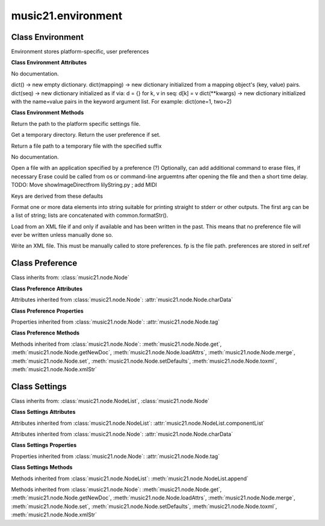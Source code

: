 .. _moduleEnvironment:

music21.environment
===================

.. WARNING: DO NOT EDIT THIS FILE: AUTOMATICALLY GENERATED

.. module:: music21.environment

Class Environment
-----------------

.. class:: Environment

    Environment stores platform-specific, user preferences 

    

    **Class Environment** **Attributes**

    .. attribute:: modNameParent

    No documentation. 

    .. attribute:: ref

    dict() -> new empty dictionary. dict(mapping) -> new dictionary initialized from a mapping object's (key, value) pairs. dict(seq) -> new dictionary initialized as if via: d = {} for k, v in seq: d[k] = v dict(**kwargs) -> new dictionary initialized with the name=value pairs in the keyword argument list.  For example:  dict(one=1, two=2) 

    **Class Environment** **Methods**

    .. method:: getSettingsPath()

    Return the path to the platform specific settings file. 

    .. method:: getTempDir()

    Get a temporary directory. Return the user preference if set. 

    .. method:: getTempFile()

    Return a file path to a temporary file with the specified suffix 

    .. method:: keys()

    No documentation. 

    .. method:: launch()

    Open a file with an application specified by a preference (?) Optionally, can add additional command to erase files, if necessary Erase could be called from os or command-line arguemtns after opening the file and then a short time delay. TODO: Move showImageDirectfrom lilyString.py ; add MIDI 

    .. method:: loadDefaults()

    Keys are derived from these defaults 

    .. method:: printDebug()

    Format one or more data elements into string suitable for printing straight to stderr or other outputs. The first arg can be a list of string; lists are concatenated with common.formatStr(). 

    .. method:: read()

    Load from an XML file if and only if available and has been written in the past. This means that no preference file will ever be written unless manually done so. 

    .. method:: write()

    Write an XML file. This must be manually called to store preferences. fp is the file path. preferences are stored in self.ref 


Class Preference
----------------

.. class:: Preference

    

    

    Class inherits from: :class:`music21.node.Node`

    **Class Preference** **Attributes**

    Attributes inherited from :class:`music21.node.Node`: :attr:`music21.node.Node.charData`

    **Class Preference** **Properties**

    Properties inherited from :class:`music21.node.Node`: :attr:`music21.node.Node.tag`

    **Class Preference** **Methods**

    Methods inherited from :class:`music21.node.Node`: :meth:`music21.node.Node.get`, :meth:`music21.node.Node.getNewDoc`, :meth:`music21.node.Node.loadAttrs`, :meth:`music21.node.Node.merge`, :meth:`music21.node.Node.set`, :meth:`music21.node.Node.setDefaults`, :meth:`music21.node.Node.toxml`, :meth:`music21.node.Node.xmlStr`


Class Settings
--------------

.. class:: Settings

    

    

    Class inherits from: :class:`music21.node.NodeList`, :class:`music21.node.Node`

    **Class Settings** **Attributes**

    Attributes inherited from :class:`music21.node.NodeList`: :attr:`music21.node.NodeList.componentList`

    Attributes inherited from :class:`music21.node.Node`: :attr:`music21.node.Node.charData`

    **Class Settings** **Properties**

    Properties inherited from :class:`music21.node.Node`: :attr:`music21.node.Node.tag`

    **Class Settings** **Methods**

    Methods inherited from :class:`music21.node.NodeList`: :meth:`music21.node.NodeList.append`

    Methods inherited from :class:`music21.node.Node`: :meth:`music21.node.Node.get`, :meth:`music21.node.Node.getNewDoc`, :meth:`music21.node.Node.loadAttrs`, :meth:`music21.node.Node.merge`, :meth:`music21.node.Node.set`, :meth:`music21.node.Node.setDefaults`, :meth:`music21.node.Node.toxml`, :meth:`music21.node.Node.xmlStr`


